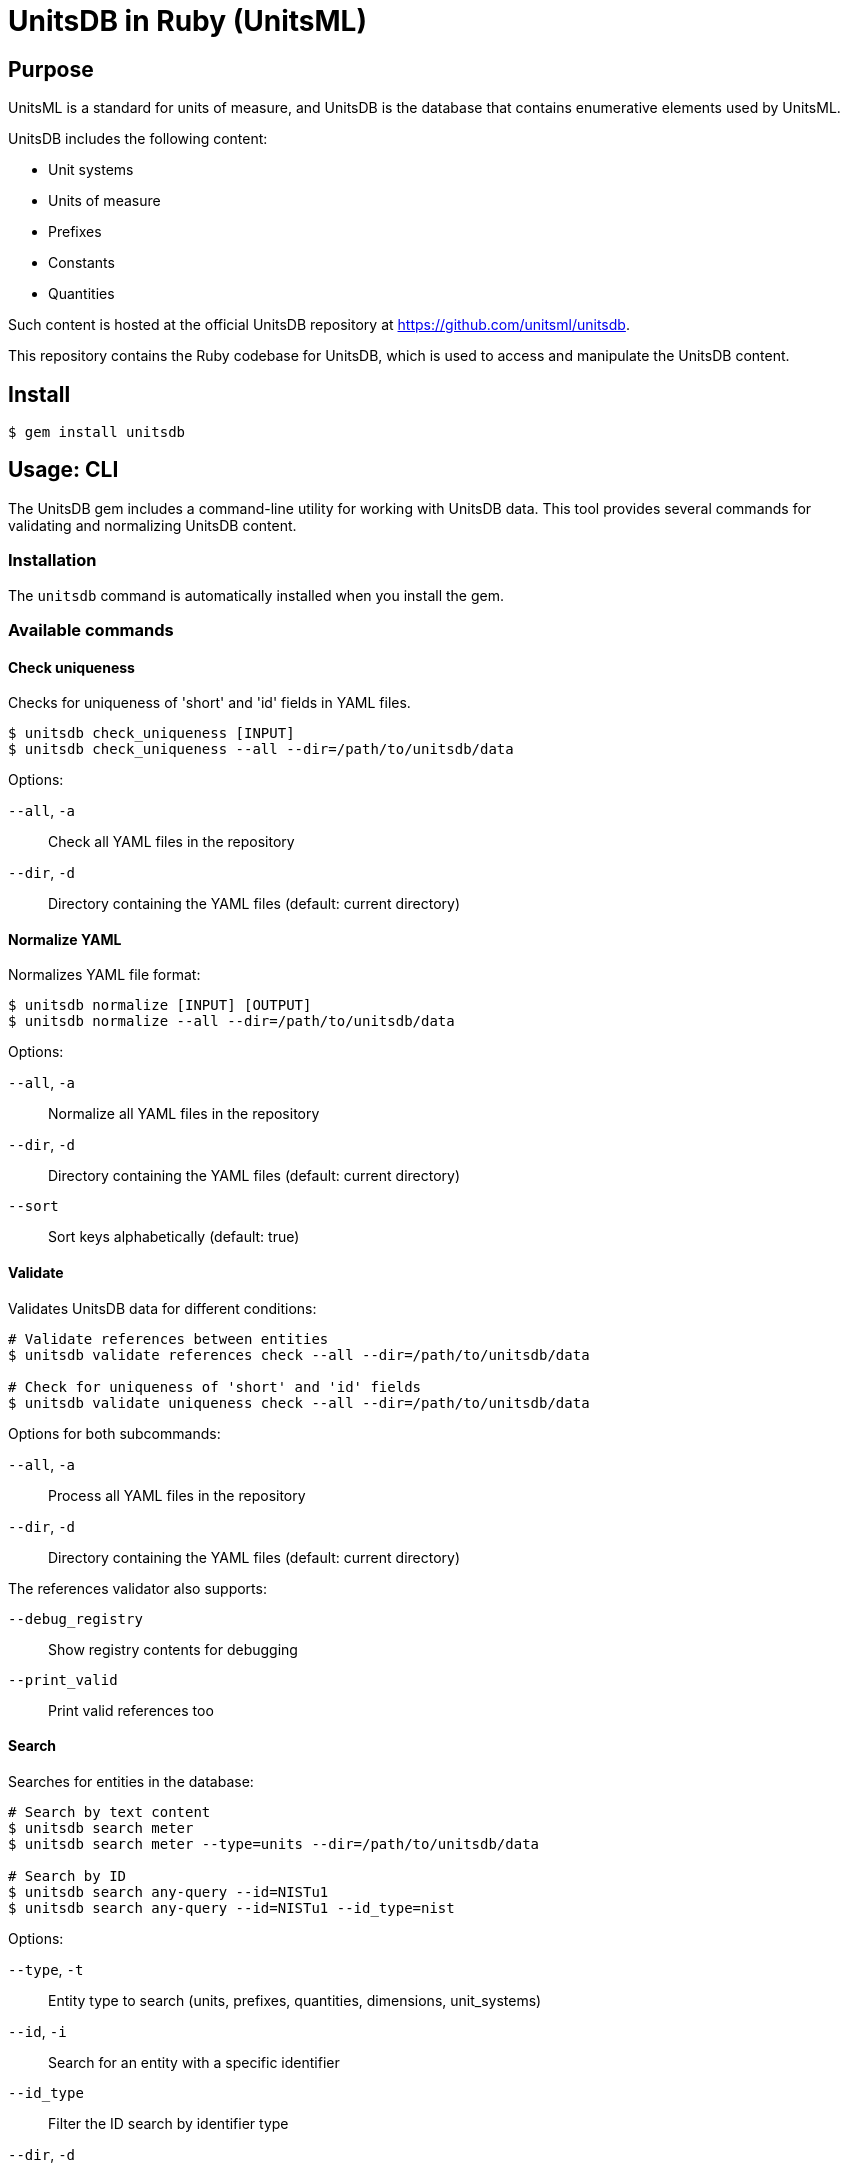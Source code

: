 = UnitsDB in Ruby (UnitsML)

== Purpose

UnitsML is a standard for units of measure, and UnitsDB is the database
that contains enumerative elements used by UnitsML.

UnitsDB includes the following content:

* Unit systems
* Units of measure
* Prefixes
* Constants
* Quantities

Such content is hosted at the official UnitsDB repository at
https://github.com/unitsml/unitsdb.

This repository contains the Ruby codebase for UnitsDB, which is used
to access and manipulate the UnitsDB content.

== Install

[source,sh]
----
$ gem install unitsdb
----

== Usage: CLI

The UnitsDB gem includes a command-line utility for working with UnitsDB data.
This tool provides several commands for validating and normalizing UnitsDB
content.

=== Installation

The `unitsdb` command is automatically installed when you install the gem.

=== Available commands

==== Check uniqueness

Checks for uniqueness of 'short' and 'id' fields in YAML files.

[source,sh]
----
$ unitsdb check_uniqueness [INPUT]
$ unitsdb check_uniqueness --all --dir=/path/to/unitsdb/data
----

Options:

`--all`, `-a`:: Check all YAML files in the repository
`--dir`, `-d`:: Directory containing the YAML files (default: current directory)

==== Normalize YAML

Normalizes YAML file format:

[source,sh]
----
$ unitsdb normalize [INPUT] [OUTPUT]
$ unitsdb normalize --all --dir=/path/to/unitsdb/data
----

Options:

`--all`, `-a`:: Normalize all YAML files in the repository
`--dir`, `-d`:: Directory containing the YAML files (default: current directory)
`--sort`:: Sort keys alphabetically (default: true)

==== Validate

Validates UnitsDB data for different conditions:

[source,sh]
----
# Validate references between entities
$ unitsdb validate references check --all --dir=/path/to/unitsdb/data

# Check for uniqueness of 'short' and 'id' fields
$ unitsdb validate uniqueness check --all --dir=/path/to/unitsdb/data
----

Options for both subcommands:

`--all`, `-a`:: Process all YAML files in the repository
`--dir`, `-d`:: Directory containing the YAML files (default: current directory)

The references validator also supports:

`--debug_registry`:: Show registry contents for debugging
`--print_valid`:: Print valid references too

==== Search

Searches for entities in the database:

[source,sh]
----
# Search by text content
$ unitsdb search meter
$ unitsdb search meter --type=units --dir=/path/to/unitsdb/data

# Search by ID
$ unitsdb search any-query --id=NISTu1
$ unitsdb search any-query --id=NISTu1 --id_type=nist
----

Options:

`--type`, `-t`:: Entity type to search (units, prefixes, quantities, dimensions, unit_systems)
`--id`, `-i`:: Search for an entity with a specific identifier
`--id_type`:: Filter the ID search by identifier type
`--dir`, `-d`:: Directory containing the YAML files (default: current directory)

=== Examples

Check uniqueness in a directory:

[source,sh]
----
$ unitsdb check_uniqueness --all --dir=/path/to/unitsdb/data
----

Normalize all files in a directory:

[source,sh]
----
$ unitsdb normalize --all --dir=/path/to/unitsdb/data
----

Validate references in a specific directory:

[source,sh]
----
$ unitsdb validate references check --all --dir=/path/to/unitsdb/data
----



== Usage: Ruby

=== Loading the database

The primary way to load the UnitsDB data is through the `Database.from_db` method, which reads data from YAML files:

[source,ruby]
----
require 'unitsdb'

# Load from the UnitsDB data directory
db = Unitsdb::Database.from_db('/path/to/unitsdb/data')

# Access different collections
units = db.units
prefixes = db.prefixes
dimensions = db.dimensions
quantities = db.quantities
unit_systems = db.unit_systems
----

=== Database search methods

The UnitsDB Ruby gem provides several methods for searching and retrieving entities.

==== Search by text content

The `search` method allows you to find entities containing specific text in their identifiers, names, or descriptions:

[source,ruby]
----
# Search across all entity types
results = db.search(text: "meter")

# Search within a specific entity type
units_with_meter = db.search(text: "meter", type: "units")
----

==== Find entity by ID

The `get_by_id` method finds an entity with a specific identifier across all entity types:

[source,ruby]
----
# Find by ID across all entity types
meter_entity = db.get_by_id(id: "NISTu1")

# Find by ID with specific identifier type
meter_entity = db.get_by_id(id: "NISTu1", type: "nist")
----

==== Find entity by ID within a specific type collection

The `find_by_type` method searches for an entity by ID within a specific entity type collection:

[source,ruby]
----
# Find unit with specific ID
meter_unit = db.find_by_type(id: "NISTu1", type: "units")
----

=== Main Classes

The UnitsDB Ruby gem provides the following main classes.

==== Database

The `Database` class is the main container that holds all UnitsML components. It loads and provides access to units, prefixes, dimensions, quantities, and unit systems.

[source,ruby]
----
# Access database collections
db.units       # => Array of Unit objects
db.prefixes    # => Array of Prefix objects
db.dimensions  # => Array of Dimension objects
db.quantities  # => Array of Quantity objects
db.unit_systems # => Array of UnitSystem objects
----

==== Unit

The `Unit` class represents units of measure with their properties and relationships:

* Identifiers
* Short name
* Whether it's a root unit or can be prefixed
* Dimension reference
* Unit system references
* Unit names
* Symbol presentations
* Quantity references
* SI derived bases
* Root unit references

==== Prefix

The `Prefix` class represents prefixes for units (like kilo-, mega-, etc.):

* Identifiers
* Name
* Symbol presentations
* Base (e.g., 10)
* Power (e.g., 3 for kilo)

==== Dimension

The `Dimension` class represents physical dimensions (like length, mass, etc.):

* Identifiers
* Whether it's dimensionless
* Basic dimensions (length, mass, time, etc.)
* Dimension details (power, symbol, dimension symbols)
* Short name

==== UnitSystem

The `UnitSystem` class represents systems of units (like SI, Imperial, etc.):

* Identifiers
* Name
* Short name
* Whether it's acceptable

==== Quantity

The `Quantity` class represents physical quantities that can be measured:

* Identifiers
* Quantity type
* Quantity names
* Short name
* Unit references
* Dimension reference

=== Database files

The `Database.from_db` method reads the following YAML files:

* `prefixes.yaml` - Contains prefix definitions (e.g., kilo-, mega-)
* `dimensions.yaml` - Contains dimension definitions (e.g., length, mass)
* `units.yaml` - Contains unit definitions (e.g., meter, kilogram)
* `quantities.yaml` - Contains quantity definitions (e.g., length, mass)
* `unit_systems.yaml` - Contains unit system definitions (e.g., SI, Imperial)


== License

Copyright Ribose. BSD 2-clause license.
